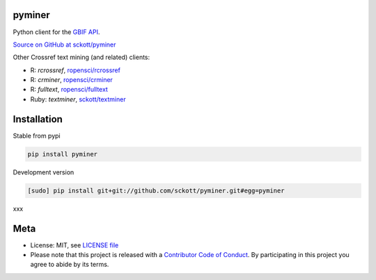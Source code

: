 pyminer
=======

|pypi| |docs| |travis| |coverage|

Python client for the `GBIF API
<http://www.gbif.org/developer/summary>`__.

`Source on GitHub at sckott/pyminer <https://github.com/sckott/pyminer>`__

Other Crossref text mining (and related) clients:

* R: `rcrossref`, `ropensci/rcrossref <https://github.com/ropensci/rcrossref>`__
* R: `crminer`, `ropensci/crminer <https://github.com/ropenscilabs/crminer>`__
* R: `fulltext`, `ropensci/fulltext <https://github.com/ropensci/fulltext>`__
* Ruby: `textminer`, `sckott/textminer <https://github.com/sckott/textminer>`__

Installation
============

Stable from pypi

.. code-block:: console

    pip install pyminer

Development version

.. code-block:: console

    [sudo] pip install git+git://github.com/sckott/pyminer.git#egg=pyminer

xxx

Meta
====

* License: MIT, see `LICENSE file <LICENSE>`__
* Please note that this project is released with a `Contributor Code of Conduct <CONDUCT.md>`__. By participating in this project you agree to abide by its terms.

.. |pypi| image:: https://img.shields.io/pypi/v/pyminer.svg
   :target: https://pypi.python.org/pypi/pyminer

.. |docs| image:: https://readthedocs.org/projects/pyminer/badge/?version=latest
   :target: http://pyminer.rtfd.org/

.. |travis| image:: https://travis-ci.org/sckott/pyminer.svg
   :target: https://travis-ci.org/sckott/pyminer

.. |coverage| image:: https://coveralls.io/repos/sckott/pyminer/badge.svg?branch=master&service=github
   :target: https://coveralls.io/github/sckott/pyminer?branch=master
